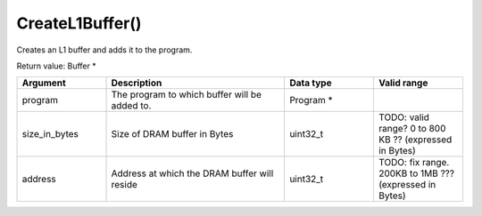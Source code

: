CreateL1Buffer()
===========================

Creates an L1 buffer and adds it to the program. 

Return value: Buffer * 

.. list-table:: 
   :widths: 25 50 25 25
   :header-rows: 1

   * - Argument
     - Description
     - Data type
     - Valid range
   * - program
     - The program to which buffer will be added to.
     - Program * 
     - 
   * - size_in_bytes
     - Size of DRAM buffer in Bytes
     - uint32_t
     - TODO: valid range?  0 to 800 KB ?? (expressed in Bytes)
   * - address
     - Address at which the DRAM buffer will reside
     - uint32_t
     - TODO: fix range.  200KB to 1MB ??? (expressed in Bytes)
